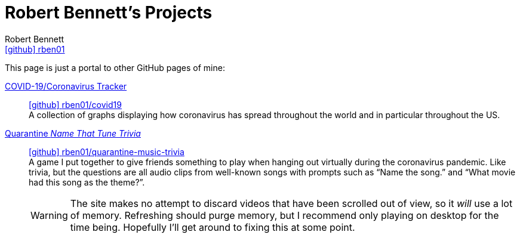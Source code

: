 = Robert Bennett's Projects
:author: Robert Bennett
:user: rben01
:github-site: link:https://github.com
:github-repo: {github-site}/{user}
:github-icon-in-link: icon:github[]{nbsp},role="no-underline"
:email: {github-repo}[{github-icon-in-link}]{github-repo}[{user}]
:docinfo: shared-head
:description: My GitHub Pages home page, linking to my other pages.
:stylesheet: styles/homepage.css
:nofooter:
:linkcss!:
:icons: font
:hide-uri-scheme:
:name-covid: {user}/covid19
:repo-covid: {github-site}/{name-covid}
:name-quarantine-music-trivia: {user}/quarantine-music-trivia
:repo-quarantine-music-trivia: {github-site}/{name-quarantine-music-trivia}

// best themes: adoc-rubygems, boot-readable, boot-cosmo, plain
// (homepage.css is based off adoc-rubygems)
// Good favicon fonts: Asar
// https://favicon.io/favicon-generator/?t=rb&ff=Abel&fs=120&fc=%23011&b=rounded&bc=%23FFF


[.lead]
This page is just a portal to other GitHub pages of mine:


https://rben01.github.io/covid19/[COVID-19/Coronavirus Tracker]::
{repo-covid}[{github-icon-in-link}]{repo-covid}[{name-covid}] +
A collection of graphs displaying how coronavirus has spread throughout the world and in particular throughout the US. +
https://rben01.github.io/quarantine-music-trivia/[Quarantine _Name That Tune Trivia_]::
{repo-quarantine-music-trivia}[{github-icon-in-link}]{repo-quarantine-music-trivia}[{name-quarantine-music-trivia}] +
A game I put together to give friends something to play when hanging out virtually during the coronavirus pandemic. Like trivia, but the questions are all audio clips from well-known songs with prompts such as "`Name the song.`" and "`What movie had this song as the theme?`".
+
[WARNING]
--
The site makes no attempt to discard videos that have been scrolled out of view, so it _will_ use a lot of memory. Refreshing should purge memory, but I recommend only playing on desktop for the time being. Hopefully I'll get around to fixing this at some point.
--
+
